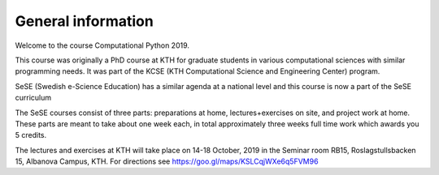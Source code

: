 General information
===================

Welcome to the course Computational Python 2019.

This course was originally a PhD course at KTH for graduate students in various
computational sciences with similar programming needs.  It was part of the KCSE
(KTH Computational Science and Engineering Center) program.

SeSE (Swedish e-Science Education) has a similar agenda at a national level and this course is now a part of the SeSE curriculum


The SeSE courses consist of three parts: preparations at home, lectures+exercises on site, and project work at home. These parts are meant to take about one week each, in total approximately three weeks full time work which awards you 5 credits.

The lectures and exercises at KTH will take place on 14-18 October, 2019 
in the Seminar room RB15, Roslagstullsbacken 15, Albanova Campus, KTH. For directions see https://goo.gl/maps/KSLCqjWXe6q5FVM96
